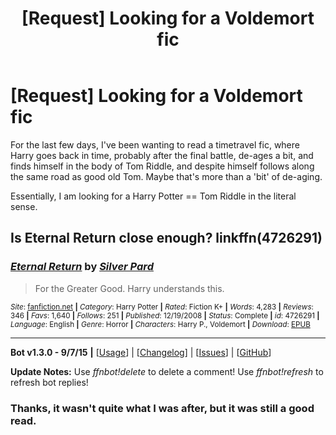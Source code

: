 #+TITLE: [Request] Looking for a Voldemort fic

* [Request] Looking for a Voldemort fic
:PROPERTIES:
:Author: Doctor_Love_PhD
:Score: 3
:DateUnix: 1449647071.0
:DateShort: 2015-Dec-09
:FlairText: Request
:END:
For the last few days, I've been wanting to read a timetravel fic, where Harry goes back in time, probably after the final battle, de-ages a bit, and finds himself in the body of Tom Riddle, and despite himself follows along the same road as good old Tom. Maybe that's more than a 'bit' of de-aging.

Essentially, I am looking for a Harry Potter == Tom Riddle in the literal sense.


** Is Eternal Return close enough? linkffn(4726291)
:PROPERTIES:
:Author: canaki17
:Score: 2
:DateUnix: 1449671639.0
:DateShort: 2015-Dec-09
:END:

*** [[http://www.fanfiction.net/s/4726291/1/][*/Eternal Return/*]] by [[https://www.fanfiction.net/u/745409/Silver-Pard][/Silver Pard/]]

#+begin_quote
  For the Greater Good. Harry understands this.
#+end_quote

^{/Site/: [[http://www.fanfiction.net/][fanfiction.net]] *|* /Category/: Harry Potter *|* /Rated/: Fiction K+ *|* /Words/: 4,283 *|* /Reviews/: 346 *|* /Favs/: 1,640 *|* /Follows/: 251 *|* /Published/: 12/19/2008 *|* /Status/: Complete *|* /id/: 4726291 *|* /Language/: English *|* /Genre/: Horror *|* /Characters/: Harry P., Voldemort *|* /Download/: [[http://www.p0ody-files.com/ff_to_ebook/mobile/makeEpub.php?id=4726291][EPUB]]}

--------------

*Bot v1.3.0 - 9/7/15* *|* [[[https://github.com/tusing/reddit-ffn-bot/wiki/Usage][Usage]]] | [[[https://github.com/tusing/reddit-ffn-bot/wiki/Changelog][Changelog]]] | [[[https://github.com/tusing/reddit-ffn-bot/issues/][Issues]]] | [[[https://github.com/tusing/reddit-ffn-bot/][GitHub]]]

*Update Notes:* Use /ffnbot!delete/ to delete a comment! Use /ffnbot!refresh/ to refresh bot replies!
:PROPERTIES:
:Author: FanfictionBot
:Score: 1
:DateUnix: 1449671662.0
:DateShort: 2015-Dec-09
:END:


*** Thanks, it wasn't quite what I was after, but it was still a good read.
:PROPERTIES:
:Author: Doctor_Love_PhD
:Score: 1
:DateUnix: 1449719949.0
:DateShort: 2015-Dec-10
:END:
